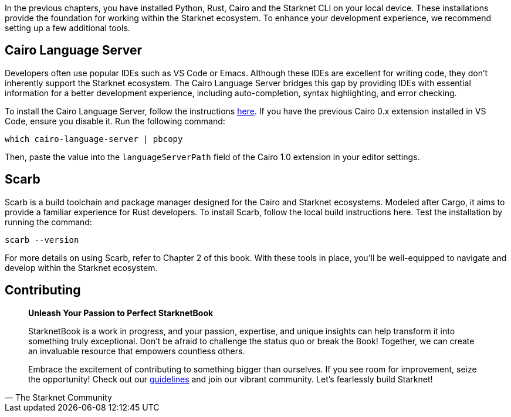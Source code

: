 [id="environment"]

In the previous chapters, you have installed Python, Rust, Cairo and the Starknet CLI on your local device. These installations provide the foundation for working within the Starknet ecosystem. To enhance your development experience, we recommend setting up a few additional tools.

== Cairo Language Server

Developers often use popular IDEs such as VS Code or Emacs. Although these IDEs are excellent for writing code, they don't inherently support the Starknet ecosystem. The Cairo Language Server bridges this gap by providing IDEs with essential information for a better development experience, including auto-completion, syntax highlighting, and error checking.

To install the Cairo Language Server, follow the instructions https://github.com/starkware-libs/cairo/blob/main/vscode-cairo/README.md[here]. If you have the previous Cairo 0.x extension installed in VS Code, ensure you disable it. Run the following command:

[source, bash]
----
which cairo-language-server | pbcopy
----

Then, paste the value into the `languageServerPath` field of the Cairo 1.0 extension in your editor settings.

== Scarb

Scarb is a build toolchain and package manager designed for the Cairo and Starknet ecosystems. Modeled after Cargo, it aims to provide a familiar experience for Rust developers. To install Scarb, follow the local build instructions here. Test the installation by running the command:

[source, bash]
----
scarb --version
----

For more details on using Scarb, refer to Chapter 2 of this book. With these tools in place, you'll be well-equipped to navigate and develop within the Starknet ecosystem.

== Contributing

[quote, The Starknet Community]
____
*Unleash Your Passion to Perfect StarknetBook*

StarknetBook is a work in progress, and your passion, expertise, and unique insights can help transform it into something truly exceptional. Don't be afraid to challenge the status quo or break the Book! Together, we can create an invaluable resource that empowers countless others.

Embrace the excitement of contributing to something bigger than ourselves. If you see room for improvement, seize the opportunity! Check out our https://github.com/starknet-edu/starknetbook/blob/main/CONTRIBUTING.adoc[guidelines] and join our vibrant community. Let's fearlessly build Starknet! 
____
